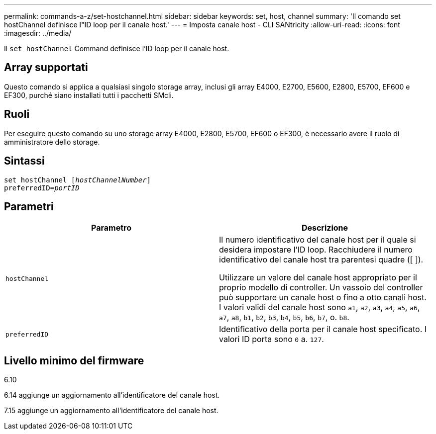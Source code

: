 ---
permalink: commands-a-z/set-hostchannel.html 
sidebar: sidebar 
keywords: set, host, channel 
summary: 'Il comando set hostChannel definisce l"ID loop per il canale host.' 
---
= Imposta canale host - CLI SANtricity
:allow-uri-read: 
:icons: font
:imagesdir: ../media/


[role="lead"]
Il `set hostChannel` Command definisce l'ID loop per il canale host.



== Array supportati

Questo comando si applica a qualsiasi singolo storage array, inclusi gli array E4000, E2700, E5600, E2800, E5700, EF600 e EF300, purché siano installati tutti i pacchetti SMcli.



== Ruoli

Per eseguire questo comando su uno storage array E4000, E2800, E5700, EF600 o EF300, è necessario avere il ruolo di amministratore dello storage.



== Sintassi

[source, cli, subs="+macros"]
----
set hostChannel pass:quotes[[_hostChannelNumber_]]
preferredID=pass:quotes[_portID_]
----


== Parametri

[cols="2*"]
|===
| Parametro | Descrizione 


 a| 
`hostChannel`
 a| 
Il numero identificativo del canale host per il quale si desidera impostare l'ID loop. Racchiudere il numero identificativo del canale host tra parentesi quadre ([ ]).

Utilizzare un valore del canale host appropriato per il proprio modello di controller. Un vassoio del controller può supportare un canale host o fino a otto canali host. I valori validi del canale host sono `a1`, `a2`, `a3`, `a4`, `a5`, `a6`, `a7`, `a8`, `b1`, `b2`, `b3`, `b4`, `b5`, `b6`, `b7`, o. `b8`.



 a| 
`preferredID`
 a| 
Identificativo della porta per il canale host specificato. I valori ID porta sono `0` a. `127`.

|===


== Livello minimo del firmware

6.10

6.14 aggiunge un aggiornamento all'identificatore del canale host.

7.15 aggiunge un aggiornamento all'identificatore del canale host.
